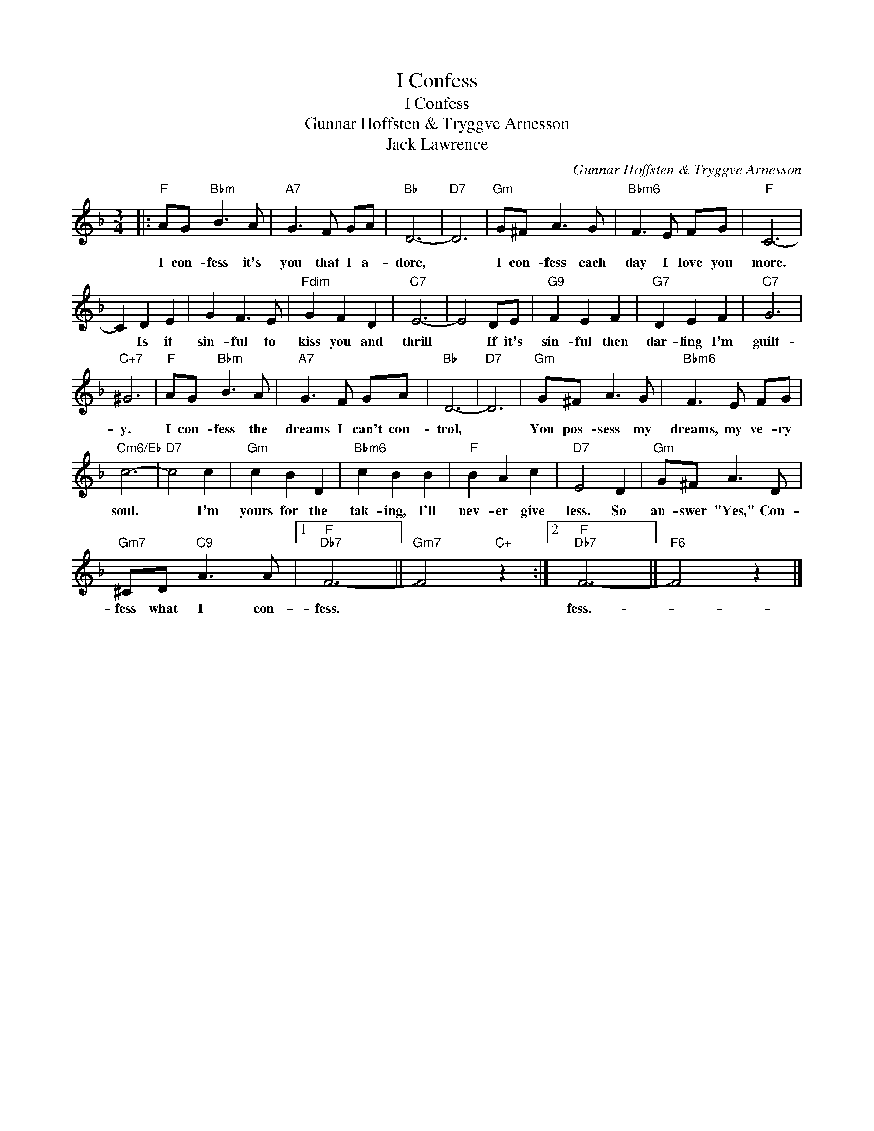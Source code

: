 X:1
T:I Confess
T:I Confess
T:Gunnar Hoffsten & Tryggve Arnesson
T:Jack Lawrence
C:Gunnar Hoffsten & Tryggve Arnesson
Z:All Rights Reserved
L:1/8
M:3/4
K:F
V:1 treble 
%%MIDI program 40
%%MIDI control 7 100
%%MIDI control 10 64
V:1
|:"F" AG"Bbm" B3 A |"A7" G3 F GA |"Bb" D6- |"D7" D6 |"Gm" G^F A3 G |"Bbm6" F3 E FG |"F" C6- | %7
w: I con- fess it's|you that I a-|dore,||I con- fess each|day I love you|more.|
 C2 D2 E2 | G2 F3 E |"Fdim" G2 F2 D2 |"C7" E6- | E4 DE |"G9" F2 E2 F2 |"G7" D2 E2 F2 |"C7" G6 | %15
w: * Is it|sin- ful to|kiss you and|thrill|* If it's|sin- ful then|dar- ling I'm|guilt-|
"C+7" ^G6 |"F" AG"Bbm" B3 A |"A7" G3 F GA |"Bb" D6- |"D7" D6 |"Gm" G^F A3 G |"Bbm6" F3 E FG | %22
w: y.|I con- fess the|dreams I can't con-|trol,||You pos- sess my|dreams, my ve- ry|
"Cm6/Eb" c6- |"D7" c4 c2 |"Gm" c2 B2 D2 |"Bbm6" c2 B2 B2 |"F" B2 A2 c2 |"D7" E4 D2 |"Gm" G^F A3 D | %29
w: soul.|* I'm|yours for the|tak- ing, I'll|nev- er give|less. So|an- swer "Yes," Con-|
"Gm7" ^CD"C9" A3 A |1"F""Db7" F6- ||"Gm7" F4"C+" z2 :|2"F""Db7" F6- ||"F6" F4 z2 |] %34
w: fess what I con-|fess.||fess.-||

